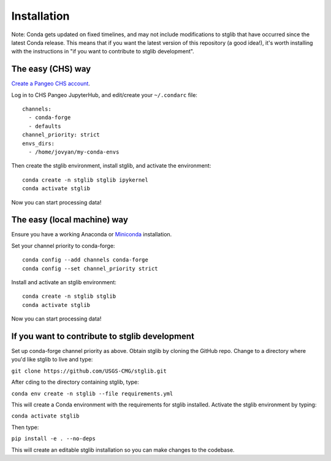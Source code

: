 Installation
************

Note: Conda gets updated on fixed timelines, and may not include modifications to stglib that have occurred since the latest Conda release.  This means that if you want the latest version of this repository (a good idea!), it's worth installing with the instructions in "if you want to contribute to stglib development".

The easy (CHS) way
==================

`Create a Pangeo CHS account <https://taskmgr.chs.usgs.gov/servicedesk/customer/portal/10/create/251>`_.

Log in to CHS Pangeo JupyterHub, and edit/create your ``~/.condarc`` file:

::

   channels:
     - conda-forge
     - defaults
   channel_priority: strict
   envs_dirs:
     - /home/jovyan/my-conda-envs

Then create the stglib environment, install stglib, and activate the environment:

::

  conda create -n stglib stglib ipykernel
  conda activate stglib

Now you can start processing data!

The easy (local machine) way
============================

Ensure you have a working Anaconda or `Miniconda <https://docs.conda.io/en/latest/miniconda.html>`_ installation.

Set your channel priority to conda-forge:

::

  conda config --add channels conda-forge
  conda config --set channel_priority strict

Install and activate an stglib environment:

::

  conda create -n stglib stglib
  conda activate stglib

Now you can start processing data!

If you want to contribute to stglib development
===============================================

Set up conda-forge channel priority as above. Obtain stglib by cloning the GitHub repo. Change to a directory where you'd like stglib to live and type:

``git clone https://github.com/USGS-CMG/stglib.git``

After ``cd``\ing to the directory containing stglib, type:

``conda env create -n stglib --file requirements.yml``

This will create a Conda environment with the requirements for stglib installed. Activate the stglib environment by typing:

``conda activate stglib``

Then type:

``pip install -e . --no-deps``

This will create an editable stglib installation so you can make changes to the codebase.
